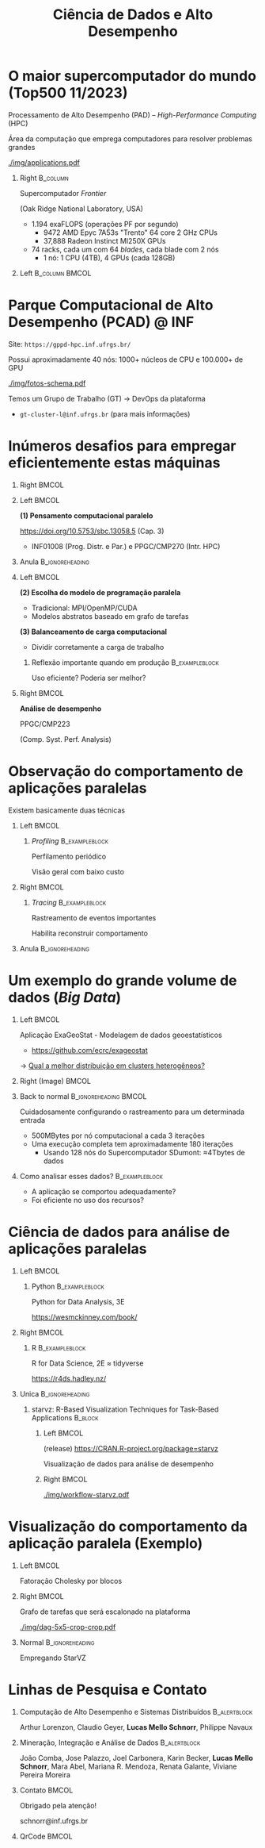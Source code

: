 # -*- mode: org -*-
# -*- coding: utf-8 -*-
#+startup: beamer
#+STARTUP: overview
#+STARTUP: indent
#+TAGS: noexport(n)

#+TITLE: Ciência de Dados e Alto Desempenho

#+LaTeX_CLASS: beamer
#+LaTeX_CLASS_OPTIONS: [12pt,xcolor=dvipsnames,presentation,aspectratio=169]
#+OPTIONS:   H:1 num:t toc:nil \n:nil @:t ::t |:t ^:nil -:t f:t *:t <:t title:nil
#+LATEX_HEADER: \usedescriptionitemofwidthas{bl}
#+LATEX_HEADER: \usepackage{ifthen,figlatex,amsmath,amstext,xspace}
#+LATEX_HEADER: \usepackage{boxedminipage,xspace,multicol}
#+LATEX_HEADER: \usepackage{subfigure}
#+LATEX_HEADER: \usepackage{fancyvrb}
#+LATEX_HEADER: \usetheme{Madrid}
#+LATEX_HEADER: \usecolortheme[named=BrickRed]{structure}
#+LATEX_HEADER:  %\usepackage[colorlinks=true,citecolor=pdfcitecolor,urlcolor=pdfurlcolor,linkcolor=pdflinkcolor,pdfborder={0 0 0}]{hyperref}
#+LATEX_HEADER: \usepackage[round-precision=3,round-mode=figures,scientific-notation=true]{siunitx}
#+LATEX_HEADER: \setbeamertemplate{footline}[frame number]
#+LATEX_HEADER: \setbeamertemplate{navigation symbols}{}
#+LATEX_HEADER: \usepackage{DejaVuSansMono}
#+LATEX_HEADER: \AtBeginDocument{
#+LATEX_HEADER:   \definecolor{pdfurlcolor}{rgb}{0,0,0.6}
#+LATEX_HEADER:   \definecolor{pdfcitecolor}{rgb}{0,0.6,0}
#+LATEX_HEADER:   \definecolor{pdflinkcolor}{rgb}{0.6,0,0}
#+LATEX_HEADER:   \definecolor{light}{gray}{.85}
#+LATEX_HEADER:   \definecolor{vlight}{gray}{.95}
#+LATEX_HEADER: }
#+LATEX_HEADER: \usepackage{appendixnumberbeamer}
#+LATEX_HEADER: \usepackage{relsize}
#+LATEX_HEADER: \usepackage{color,colortbl}
#+LATEX_HEADER: \definecolor{gray98}{rgb}{0.98,0.98,0.98}
#+LATEX_HEADER: \definecolor{gray20}{rgb}{0.20,0.20,0.20}
#+LATEX_HEADER: \definecolor{gray25}{rgb}{0.25,0.25,0.25}
#+LATEX_HEADER: \definecolor{gray16}{rgb}{0.161,0.161,0.161}
#+LATEX_HEADER: \definecolor{gray60}{rgb}{0.6,0.6,0.6}
#+LATEX_HEADER: \definecolor{gray30}{rgb}{0.3,0.3,0.3}
#+LATEX_HEADER: \definecolor{bgray}{RGB}{248, 248, 248}
#+LATEX_HEADER: \definecolor{amgreen}{RGB}{77, 175, 74}
#+LATEX_HEADER: \definecolor{amblu}{RGB}{55, 126, 184}
#+LATEX_HEADER: \definecolor{amred}{RGB}{228,26,28}
#+LATEX_HEADER: \usepackage[procnames]{listings}
#+LATEX_HEADER: \lstset{ %
#+LATEX_HEADER:  backgroundcolor=\color{gray98},    % choose the background color; you must add \usepackage{color} or \usepackage{xcolor}
#+LATEX_HEADER:  basicstyle=\tt\prettysmall,      % the size of the fonts that are used for the code
#+LATEX_HEADER:  breakatwhitespace=false,          % sets if automatic breaks should only happen at whitespace
#+LATEX_HEADER:  breaklines=true,                  % sets automatic line breaking
#+LATEX_HEADER:  showlines=true,                  % sets automatic line breaking
#+LATEX_HEADER:  captionpos=b,                     % sets the caption-position to bottom
#+LATEX_HEADER:  commentstyle=\color{gray30},      % comment style
#+LATEX_HEADER:  extendedchars=true,               % lets you use non-ASCII characters; for 8-bits encodings only, does not work with UTF-8
#+LATEX_HEADER:  frame=single,                     % adds a frame around the code
#+LATEX_HEADER:  keepspaces=true,                  % keeps spaces in text, useful for keeping indentation of code (possibly needs columns=flexible)
#+LATEX_HEADER:  keywordstyle=\color{amblu},       % keyword style
#+LATEX_HEADER:  procnamestyle=\color{amred},       % procedures style
#+LATEX_HEADER:  language=C,             % the language of the code
#+LATEX_HEADER:  numbers=none,                     % where to put the line-numbers; possible values are (none, left, right)
#+LATEX_HEADER:  numbersep=5pt,                    % how far the line-numbers are from the code
#+LATEX_HEADER:  numberstyle=\tiny\color{gray20}, % the style that is used for the line-numbers
#+LATEX_HEADER:  rulecolor=\color{gray20},          % if not set, the frame-color may be changed on line-breaks within not-black text (e.g. comments (green here))
#+LATEX_HEADER:  showspaces=false,                 % show spaces everywhere adding particular underscores; it overrides 'showstringspaces'
#+LATEX_HEADER:  showstringspaces=false,           % underline spaces within strings only
#+LATEX_HEADER:  showtabs=false,                   % show tabs within strings adding particular underscores
#+LATEX_HEADER:  stepnumber=2,                     % the step between two line-numbers. If it's 1, each line will be numbered
#+LATEX_HEADER:  stringstyle=\color{amdove},       % string literal style
#+LATEX_HEADER:  tabsize=2,                        % sets default tabsize to 2 spaces
#+LATEX_HEADER:  % title=\lstname,                    % show the filename of files included with \lstinputlisting; also try caption instead of title
#+LATEX_HEADER:  procnamekeys={call}
#+LATEX_HEADER: }
#+LATEX_HEADER: \newcommand{\prettysmall}{\fontsize{6}{8}\selectfont}
#+LATEX_HEADER: \newcommand{\quitesmall}{\fontsize{8}{10}\selectfont}

#+LATEX_HEADER: \usepackage{tikzsymbols}
#+LATEX_HEADER: \def\smiley{\Smiley[1][green!80!white]}
#+LATEX_HEADER: \def\frowny{\Sadey[1][red!80!white]}
#+LATEX_HEADER: \def\winkey{\Winkey[1][yellow]}
#+LATEX_HEADER: \def\smileyitem{\setbeamertemplate{itemize item}{\scriptsize\raise1.25pt\hbox{\donotcoloroutermaths\color{black}$\smiley$}}}
#+LATEX_HEADER: \def\frownyitem{\setbeamertemplate{itemize item}{\scriptsize\raise1.25pt\hbox{\donotcoloroutermaths\color{black}$\frowny$}}}
#+LATEX_HEADER: \def\restoreitem{\setbeamertemplate{itemize item}[ball]}
#+LATEX_HEADER: \def\smileysubitem{\setbeamertemplate{itemize subitem}{\scriptsize\raise1.25pt\hbox{\donotcoloroutermaths\color{black}$\smiley$}}}
#+LATEX_HEADER: \def\frownysubitem{\setbeamertemplate{itemize subitem}{\scriptsize\raise1.25pt\hbox{\donotcoloroutermaths\color{black}$\frowny$}}}
#+LATEX_HEADER: \def\restoresubitem{\setbeamertemplate{itemize subitem}[ball]}

#+LaTeX: \urlstyle{sf}
#+LaTeX: \let\alert=\structure
#+LaTeX: \let\epsilon=\varepsilon
#+LaTeX: \let\leq=\leqslant
#+LaTeX: \let\geq=\geqslant 

#+BEGIN_EXPORT LaTeX  
{%\setbeamertemplate{footline}{} 

\author{Lucas Mello Schnorr \newline Instituto de Informática, UFRGS}

\date{-- Café com Pesquisa do PPGC -- \newline PPGC/UFRGS, Porto Alegre, Brasil \newline 25 de janeiro de 2024, 13h \\\smallskip}

\titlegraphic{\vspace{-.5cm
    \includegraphics[scale=0.12]{./logo/ppgc.png}\hspace{2cm}
    \includegraphics[scale=1.6]{./logo/ufrgs2.png}}}

\maketitle

#+END_EXPORT

* O maior supercomputador do mundo (Top500 11/2023)

Processamento de Alto Desempenho (PAD) -- /High-Performance Computing/ (HPC)

Área da computação que emprega computadores para resolver problemas
grandes

[[./img/applications.pdf]]


#+latex: \pause

** Right                                                          :B_column:
:PROPERTIES:
:BEAMER_env: column
:BEAMER_col: 0.7
:END:


Supercomputador /Frontier/

(Oak Ridge National Laboratory, USA)


# - Custo \to 600M USD ([[https://en.wikipedia.org/wiki/Frontier_(supercomputer)][fonte]], \approx33% LOA2023 de POA)
# - Power \to 22.7 MW (\approx15% da UH Passo Real)
- 1.194 exaFLOPS (operações PF por segundo)
  - 9472 AMD Epyc 7A53s "Trento" 64 core 2 GHz CPUs
  - 37,888 Radeon Instinct MI250X GPUs

#+latex: \vfill

- 74 racks, cada um com 64 /blades/, cada blade com 2 nós
  - 1 nó: 1 CPU (4TB), 4 GPUs (cada 128GB)

** Left                                                     :B_column:BMCOL:
:PROPERTIES:
:BEAMER_env: column
:BEAMER_col: 0.3
:END:

#+attr_latex: :width .95\linewidth
[[./logo/Frontier_Supercomputer.jpg]]

* Parque Computacional de Alto Desempenho (PCAD) @ INF

# #+attr_latex: :width .2\linewidth
# [[./logo/Top500_logo.png]]

Site: =https://gppd-hpc.inf.ufrgs.br/=

Possui aproximadamente 40 nós: 1000+ núcleos de CPU e 100.000+ de GPU

#+attr_latex: :width .6\linewidth
[[./img/fotos-schema.pdf]]

Temos um Grupo de Trabalho (GT) \to DevOps da plataforma
- =gt-cluster-l@inf.ufrgs.br= (para mais informações)

* Inúmeros desafios para empregar eficientemente estas máquinas
** Right                                                             :BMCOL:
:PROPERTIES:
:BEAMER_col: 0.1
:END:

#+attr_latex: :width \linewidth :center nil
[[./img/escola-ppgc-50anos.png]] 

** Left                                                              :BMCOL:
:PROPERTIES:
:BEAMER_col: 0.8
:END:

*(1) Pensamento computacional paralelo*

https://doi.org/10.5753/sbc.13058.5 (Cap. 3)

- INF01008 (Prog. Distr. e Par.) e PPGC/CMP270 (Intr. HPC)

** Anula                                                   :B_ignoreheading:
:PROPERTIES:
:BEAMER_env: ignoreheading
:END:

#+latex: \pause

** Left                                                              :BMCOL:
:PROPERTIES:
:BEAMER_opt: t
:BEAMER_col: 0.6
:END:

#+latex: \vspace{.2cm}

*(2) Escolha do modelo de programação paralela*
- Tradicional: MPI/OpenMP/CUDA
- Modelos abstratos baseado em grafo de tarefas @@latex:\pause\vfill@@

*(3) Balanceamento de carga computacional*
- Dividir corretamente a carga de trabalho

*** Reflexão importante quando em produção                 :B_exampleblock:
:PROPERTIES:
:BEAMER_env: exampleblock
:END:
#+begin_center
Uso eficiente? Poderia ser melhor?

@@latex: \pause@@

#+end_center
  
** Right                                                             :BMCOL:
:PROPERTIES:
:BEAMER_opt: t
:BEAMER_col: 0.39
:END:

#+begin_center
*Análise de desempenho*
#+end_center

#+attr_latex: :width .35\linewidth
[[./img/raj.jpg]]

#+begin_center
PPGC/CMP223

(Comp. Syst. Perf. Analysis)
#+end_center

* Observação do comportamento de aplicações paralelas

#+begin_center
Existem basicamente duas técnicas
#+end_center

** Left                                                              :BMCOL:
:PROPERTIES:
:BEAMER_col: 0.45
:END:

*** /Profiling/                                              :B_exampleblock:
:PROPERTIES:
:BEAMER_env: exampleblock
:END:

Perfilamento periódico

Visão geral com baixo custo

#+attr_latex: :width .7\linewidth
[[./img/flame-graph.png]]

#+latex: \pause

** Right                                                             :BMCOL:
:PROPERTIES:
:BEAMER_col: 0.45
:END:

*** /Tracing/                                                :B_exampleblock:
:PROPERTIES:
:BEAMER_env: exampleblock
:END:
Rastreamento de eventos importantes

Habilita reconstruir comportamento

#+attr_latex: :width \linewidth
[[./img/starvz-gantt.png]]

** Anula                                                   :B_ignoreheading:
:PROPERTIES:
:BEAMER_env: ignoreheading
:END:
#+latex: \vfill

* Um exemplo do grande volume de dados (/Big Data/)
** Left                                                              :BMCOL:
:PROPERTIES:
:BEAMER_col: 0.7
:END:
Aplicação ExaGeoStat - Modelagem de dados geoestatísticos
- https://github.com/ecrc/exageostat

#+latex: \medskip

\to _Qual a melhor distribuição em clusters heterogêneos?_

#+latex: \medskip

** Right (Image)                                                     :BMCOL:
:PROPERTIES:
:BEAMER_col: 0.3
:END:

#+attr_latex: :width \linewidth
[[./img/exageostat.jpeg]]

** Back to normal                                    :B_ignoreheading:BMCOL:
:PROPERTIES:
:BEAMER_env: ignoreheading
:END:

#+latex: \pause\vfill

Cuidadosamente configurando o rastreamento para um determinada entrada
- 500MBytes por nó computacional a cada 3 iterações
- Uma execução completa tem aproximadamente 180 iterações
  - Usando 128 nós do Supercomputador SDumont: \approx4Tbytes de dados

** Como analisar esses dados?                               :B_exampleblock:
:PROPERTIES:
:BEAMER_env: exampleblock
:END:
- A aplicação se comportou adequadamente?
- Foi eficiente no uso dos recursos?

* Ciência de dados para análise de aplicações paralelas
** Left                                                              :BMCOL:
:PROPERTIES:
:BEAMER_col: 0.45
:END:
*** Python                                                 :B_exampleblock:
:PROPERTIES:
:BEAMER_env: exampleblock
:END:

Python for Data Analysis, 3E

https://wesmckinney.com/book/

#+begin_export latex
\includegraphics[width=1.6cm]{./img/pandas.png}\hfill%
\includegraphics[width=2cm]{./img/numpy.png}\hfill%
\includegraphics[width=2cm]{./img/dask.png}
#+end_export

** Right                                                             :BMCOL:
:PROPERTIES:
:BEAMER_col: 0.45
:END:
*** R                                                      :B_exampleblock:
:PROPERTIES:
:BEAMER_env: exampleblock
:END:

R for Data Science, 2E \approx tidyverse

https://r4ds.hadley.nz/

#+begin_export latex
\includegraphics[width=.9\linewidth]{./img/tidyverse.pdf}
#+end_export

** Unica                                                   :B_ignoreheading:
:PROPERTIES:
:BEAMER_env: ignoreheading
:END:

#+latex: \pause


*** starvz: R-Based Visualization Techniques for Task-Based Applications :B_block:
:PROPERTIES:
:BEAMER_env: block
:END:

**** Left                                                          :BMCOL:
:PROPERTIES:
:BEAMER_col: 0.6
:END:

(release) https://CRAN.R-project.org/package=starvz

Visualização de dados para análise de desempenho

**** Right                                                         :BMCOL:
:PROPERTIES:
:BEAMER_col: 0.35
:END:


#+attr_latex: :width \linewidth
[[./img/workflow-starvz.pdf]]

* Visualização do comportamento da aplicação paralela (Exemplo)

** Left                                                              :BMCOL:
:PROPERTIES:
:BEAMER_col: 0.3
:END:
Fatoração Cholesky por blocos
#+attr_latex: :width \linewidth :center nil
[[./img/cholesky-code.png]]

** Right                                                             :BMCOL:
:PROPERTIES:
:BEAMER_col: 0.7
:END:

Grafo de tarefas que será escalonado na plataforma
#+attr_latex: :width .8\linewidth :center nil
[[./img/dag-5x5-crop-crop.pdf]]

** Normal                                                  :B_ignoreheading:
:PROPERTIES:
:BEAMER_env: ignoreheading
:END:
Empregando StarVZ
#+attr_latex: :width .9\linewidth :center nil
[[./img/kchart.png]]

* Linhas de Pesquisa e Contato
** Computação de Alto Desempenho e Sistemas Distribuídos      :B_alertblock:
:PROPERTIES:
:BEAMER_env: alertblock
:END:

#+latex: \small

Arthur Lorenzon, Claudio Geyer, *Lucas Mello Schnorr*, Philippe Navaux

** Mineração, Integração e Análise de Dados                   :B_alertblock:
:PROPERTIES:
:BEAMER_env: alertblock
:END:

#+latex: \small

João Comba, Jose Palazzo, Joel Carbonera, Karin Becker, *Lucas Mello
Schnorr*, Mara Abel, Mariana R. Mendoza, Renata Galante, Viviane
Pereira Moreira

** Contato                                                           :BMCOL:
:PROPERTIES:
:BEAMER_col: 0.8
:END:

#+latex: \pause

#+begin_center
Obrigado pela atenção!
#+end_center

#+begin_center
schnorr@inf.ufrgs.br
#+end_center

** QrCode                                                            :BMCOL:
:PROPERTIES:
:BEAMER_col: 0.2
:END:
#+attr_latex: :width \linewidth
[[./img/qrcode.png]]

* OLD                                                              :noexport:
** Contexto
*** Apresentação

Prof. Lucas M. Schnorr (INF/UFRGS)
+ Prédio 43425, Sala 202
+ [[http://www.inf.ufrgs.br/~schnorr][http://www.inf.ufrgs.br/~schnorr]]
+ Email: schnorr@inf.ufrgs.br
+ Twitter: [[http://twitter.com/lucasschnorr/][@lucasschnorr]]

#+latex: \vfill

Áreas de interesse em pesquisa na área da Ciência da Computação
+ Processamento de Alto Desempenho (/High Performance Computing/)
+ Análise de Dados (/Data Science/)

Código de pesquisa em Software Livre (Licenças GPLv3)
+ https://github.com/schnorr/

*** Plano

- Ensino Aberto
  - Motivação
  - Como funciona
  - Privacidade
  - Resultados

#+latex: \vfill

- Reprodutibilidade Experimental na Ciência
  - Caderno de anotações
  - Estudos de caso
  - Repositório de dados abertos

** Ensino Aberto
*** Ensino Aberto: Motivação e Estratégia Proposta

Experiência de ensino (2013 -- 2017/1) com Moodle (do INF e da UFRGS)
- Difícil automatização de processos \to baixa produtividade
- Apenas para matriculados (mediante login com senha)
- Inexistência de rastreamento de mudanças
- Como migrar para outra plataforma?

#+latex: \vfill\pause

Emprego exclusivo de ferramentas livres para o ensino
- Material em formato aberto, código fonte de exemplos, de figuras
  - Slides em ORG (https://orgmode.org/): texto puro, marcação mínima @@latex:\pause@@
- GIT (https://git-scm.com/): histórico de mudanças
- Plataformas de hospedagem de código-fonte (Github/Gitlab/Bitbucket/...)  @@latex:\pause@@
- Código de gerenciamento da disciplina (cronograma, chamada, avaliação)
  - Linguagem R (https://www.r-project.org/)

*** Como funciona: demonstração

Duas disciplinas de graduação
- Modelos de Linguagem de Programação (MLP) -- 5o Semestre \\
  https://github.com/schnorr/mlp
  - Exemplo de cronograma
  - Conteúdo, Slides
  - Atividades
  - Avaliação @@latex:\pause@@
- Compiladores (COMP) -- 6o Semestre \\
  https://github.com/schnorr/comp
  - Experiência de aula invertida \to Videos

#+latex: \pause\vfill

Uma disciplina de pós-graduação
- Introdução ao Processamento de Alto Desempenho \\
  https://github.com/schnorr/par

*** Abordagem pública: e a privacidade dos alunos?

A avaliação é pública
- Grupos: identificador do grupo
- Individual: uso de apenas três dígitos do cartão do aluno

#+latex: \vfill\pause

Objetivo: _Transparência na avaliação_
- Trabalho em grupo
- Questões de provas
- Atividades de acompanhamento
  
*** Resultados da abordagem aberta no ensino

- Registro de interações
  - Próprios alunos identificam problemas; propõem correções
  - Atualização do material se torna visível
  - Tira-dúvidas com histórico

- Disseminação do conhecimento para fora da universidade
  - Caso de adoção em outras universidades
  - Material em pt-br da disciplina

** Reprodutibilidade Experimental na Ciência
*** Reprodutibilidade na Ciência: Motivação e Proposta

- Validação/verificação de resultados é peça fundamental do método científico
  - Deve poder ser conduzida de maneira independente

#+Latex: \vfill\pause

- Anotações são fundamentais no processo de investigação
- Todos utilizamos alguma forma de anotações de laboratório
  - Um caderno? Folhas soltas, perfuradas?
  - Arquivos em um computador? Em qual formato?
  - Como manter os esquemas, desenhos, figuras, gráficos?

#+Latex: \vfill\pause

- Relação com o processo de reprodutibilidade
  - Anotações estruturadas
  - Dados disponíveis, abertos -- ``livres''

*** Exemplos de emprego de anotações

Em andamento

1. Fenologia: estudo do ciclo periódico da flora/fauna
   - Visualização de dados da fenologia
     - https://github.com/schnorr/phenology/
   - Demonstração do caderno público de anotações @@latex:\pause@@
2. Dissertação de Gabriel Moro
   - https://bitbucket.org/gbmoro/dissertacao_gbmoro

#+latex: \vfill\pause

Encerrados

1. Análise de Aplicações Paralelas (Gitlab)
   - https://gitlab.in2p3.fr/schnorr/ccpe2017 @@latex:\pause@@
2. Balanceamento de Carga Computacional (Zenodo, com DOI)
   - https://doi.org/10.5281/zenodo.200341

*** Repositório de dados abertos

Dados devem ser abertos, de livre acesso, perenes
- Figshare: https://figshare.com/
- Zenodo (EU/OpenAIRE, CERN): https://zenodo.org/
- Gitlab@IN2P3 (/Inst. Nat. de phys. nucléaire et de phys. des particules/)
  - GIT com suporte LFS (arquivos grandes)

#+latex: \vfill\pause

No Brasil e UFRGS:
- Rede Nacional de Ensino e Pesquisa (RNP): FileSender (Dados não perenes)
- Na UFRGS
  - https://dados.ufrgs.br/ (como fazer /upload/ dos meus dados?)
  - LUME (apenas para documentos textuais)

*** Conclusão com algumas direções

Prática

- Anotações estruturadas são fundamentais; vários benefícios
- Preferir um formato de texto puro (codificação UTF-8): ``txt''
  - Editores de texto sofisticados: RStudio+Rmd, Emacs+ORG

#+latex: \vfill\pause

NSF (/National Science Foundation/, USA)
- ``Today's Data, Tomorrow's Discoveries''
- https://www.nsf.gov/pubs/2015/nsf15052/nsf15052.pdf
European Comission (OpenAIRE)
- https://www.openaire.eu/
Agências de fomento brasileiras
- Exigir política de dados /após a conclusão de projetos/
- Perenização dos dados

#+latex: \vfill\pause

Propostas possíveis a nível institucional
- UFRGS garante a perenização (gera um DOI)
  - Abordagem evolutiva: gitlab@UFRGS
  - Abordagem pontual: zenodo-like

** Conclusão
*** Obrigado pela atenção! Perguntas?

#+Latex: \vfill
#+BEGIN_CENTER
Contato

E-mail: schnorr@inf.ufrgs.br Site: http://www.inf.ufrgs.br/~schnorr

#+END_CENTER
  
